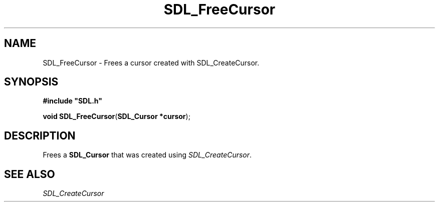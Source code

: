 .TH "SDL_FreeCursor" "3" "Tue 11 Sep 2001, 23:01" "SDL" "SDL API Reference" 
.SH "NAME"
SDL_FreeCursor \- Frees a cursor created with SDL_CreateCursor\&.
.SH "SYNOPSIS"
.PP
\fB#include "SDL\&.h"
.sp
\fBvoid \fBSDL_FreeCursor\fP\fR(\fBSDL_Cursor *cursor\fR);
.SH "DESCRIPTION"
.PP
Frees a \fBSDL_Cursor\fR that was created using \fISDL_CreateCursor\fR\&.
.SH "SEE ALSO"
.PP
\fISDL_CreateCursor\fR
.\" created by instant / docbook-to-man, Tue 11 Sep 2001, 23:01

